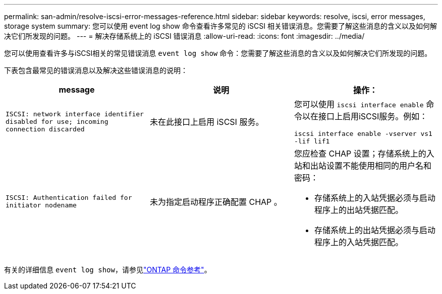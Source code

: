 ---
permalink: san-admin/resolve-iscsi-error-messages-reference.html 
sidebar: sidebar 
keywords: resolve, iscsi, error messages, storage system 
summary: 您可以使用 event log show 命令查看许多常见的 iSCSI 相关错误消息。您需要了解这些消息的含义以及如何解决它们所发现的问题。 
---
= 解决存储系统上的 iSCSI 错误消息
:allow-uri-read: 
:icons: font
:imagesdir: ../media/


[role="lead"]
您可以使用查看许多与iSCSI相关的常见错误消息 `event log show` 命令：您需要了解这些消息的含义以及如何解决它们所发现的问题。

下表包含最常见的错误消息以及解决这些错误消息的说明：

[cols="3*"]
|===
| message | 说明 | 操作： 


 a| 
`ISCSI: network interface identifier disabled for use; incoming connection discarded`
 a| 
未在此接口上启用 iSCSI 服务。
 a| 
您可以使用 `iscsi interface enable` 命令以在接口上启用iSCSI服务。例如：

`iscsi interface enable -vserver vs1 -lif lif1`



 a| 
`ISCSI: Authentication failed for initiator nodename`
 a| 
未为指定启动程序正确配置 CHAP 。
 a| 
您应检查 CHAP 设置；存储系统上的入站和出站设置不能使用相同的用户名和密码：

* 存储系统上的入站凭据必须与启动程序上的出站凭据匹配。
* 存储系统上的出站凭据必须与启动程序上的入站凭据匹配。


|===
有关的详细信息 `event log show`，请参见link:https://docs.netapp.com/us-en/ontap-cli/event-log-show.html["ONTAP 命令参考"^]。
